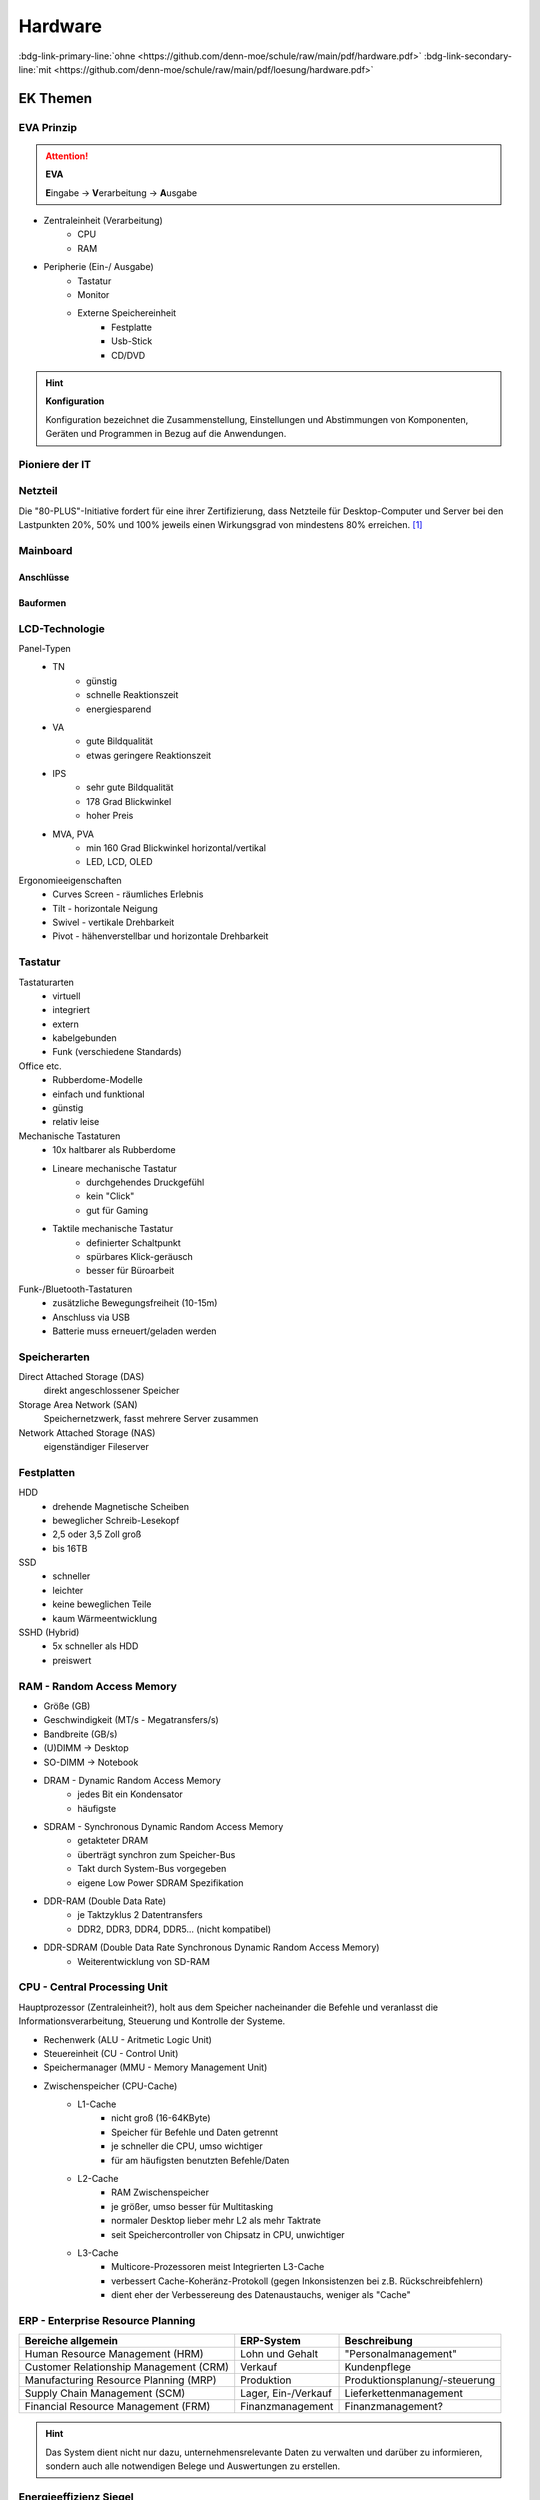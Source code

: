 
========
Hardware
========
:bdg-link-primary-line:`ohne <https://github.com/denn-moe/schule/raw/main/pdf/hardware.pdf>`
:bdg-link-secondary-line:`mit <https://github.com/denn-moe/schule/raw/main/pdf/loesung/hardware.pdf>`


.. raw:: latex

    \clearpage

EK Themen
=========

EVA Prinzip
-----------

.. attention::
    **EVA**
   
    **E**\ ingabe -> **V**\ erarbeitung -> **A**\ usgabe

* Zentraleinheit (Verarbeitung)
    * CPU
    * RAM
* Peripherie (Ein-/ Ausgabe)
    * Tastatur
    * Monitor
    * Externe Speichereinheit
        * Festplatte
        * Usb-Stick
        * CD/DVD

.. hint::
    **Konfiguration** 

    Konfiguration bezeichnet die Zusammenstellung, Einstellungen und Abstimmungen von
    Komponenten, Geräten und Programmen in Bezug auf die Anwendungen.


Pioniere der IT
---------------

.. grid:: 2 

    .. grid-item::

        Deutschland
            * Dietmar Hopp (SAP)
            * Hasso Plattner (SAP, Mäzen)
            * Marco Börries (Open-Office)

    .. grid-item::

        und die Welt
            * Bill Gates (Microsoft)
            * Jeff Bezos (Amazon)
            * Larry Page (Google) 


Netzteil
--------


Die "80-PLUS"-Initiative fordert für eine ihrer Zertifizierung,
dass Netzteile für Desktop-Computer und Server bei den Lastpunkten
20%, 50% und 100% jeweils einen Wirkungsgrad von mindestens 80% erreichen. [#f1]_

.. grid:: 2

    .. grid-item:: 

        * 80 PLUS
        * 80 PLUS Bronze
        * 80 PLUS Silver

    .. grid-item::
    
        * 80 PLUS Gold
        * 80 PLUS Platinum
        * 80 PLUS Titanium


Mainboard
---------

.. grid:: 2 

    .. grid-item::

        Formfaktoren
            * ATX
            * micro ATX
            * Mini ATX
            * Flex ATX
            * Mini ITX

    .. grid-item::

        Komponenten
            * Mainboard
            * CPU 
            * RAM 
            * Festplatte 
            * GPU (Graphics Processing Unit)
            * PSU/Netzteil (Power Supply Unit)

Anschlüsse
~~~~~~~~~~



.. grid:: 2

    .. grid-item:: 

        intern
            * Sockel (Prozessor)
            * RAM-Steckplätze
            * PCI-/PCIe-Steckplätze
            * SATA (Festplatten)
            * M.2-Port (SSD)

    .. grid-item::

        extern
            * USB 
            * Firewire
            * Thunderbolt
            * PS2 (veraltet Tastatur/Maus)
            * Audio (Klinkenanschlüsse)
            * RJ45 (Netzwerk)
            * Monitor
                VGA, DVI, HDMI, Display Port




Bauformen
~~~~~~~~~

.. grid:: 2 

    .. grid-item::

        Serververnetzung möglich
            * Mini-PC 
            * Desktop-PC, Mini-Tower
            * Tower-PC (big, midi)
            * All-in-one-PC 
            * Notebook 
            * Tablet-PC, Convertible

    .. grid-item::

        Serververnetzung notwendig 
            * Thin-Client
            * Zero-Client 

        Kommunikationsnetz notwendig/sinnvoll
            * Smart Tablet
            * Smartphone
            * Smart Devices


LCD-Technologie
---------------

Panel-Typen
    * TN 
        * günstig
        * schnelle Reaktionszeit
        * energiesparend 
    * VA 
        * gute Bildqualität 
        * etwas geringere Reaktionszeit
    * IPS
        * sehr gute Bildqualität 
        * 178 Grad Blickwinkel
        * hoher Preis 
    * MVA, PVA
        * min 160 Grad Blickwinkel horizontal/vertikal
        * LED, LCD, OLED

Ergonomieeigenschaften
    * Curves Screen - räumliches Erlebnis
    * Tilt - horizontale Neigung
    * Swivel - vertikale Drehbarkeit
    * Pivot - hähenverstellbar und horizontale Drehbarkeit 

Tastatur
--------

Tastaturarten
    * virtuell
    * integriert 
    * extern
    * kabelgebunden
    * Funk (verschiedene Standards)

Office etc.
    * Rubberdome-Modelle
    * einfach und funktional
    * günstig 
    * relativ leise

Mechanische Tastaturen
    * 10x haltbarer als Rubberdome 
    * Lineare mechanische Tastatur
        * durchgehendes Druckgefühl
        * kein "Click"
        * gut für Gaming
    * Taktile mechanische Tastatur
        * definierter Schaltpunkt
        * spürbares Klick-geräusch
        * besser für Büroarbeit

Funk-/Bluetooth-Tastaturen
    * zusätzliche Bewegungsfreiheit (10-15m)
    * Anschluss via USB
    * Batterie muss erneuert/geladen werden

Speicherarten
-------------

Direct Attached Storage (DAS)
    direkt angeschlossener Speicher

Storage Area Network (SAN)
    Speichernetzwerk, fasst mehrere Server zusammen

Network Attached Storage (NAS)
    eigenständiger Fileserver

Festplatten
-----------

HDD
    * drehende Magnetische Scheiben
    * beweglicher Schreib-Lesekopf
    * 2,5 oder 3,5 Zoll groß
    * bis 16TB 
SSD
    * schneller 
    * leichter
    * keine beweglichen Teile
    * kaum Wärmeentwicklung
SSHD (Hybrid)
    * 5x schneller als HDD
    * preiswert
    




RAM - Random Access Memory
--------------------------

* Größe (GB)
* Geschwindigkeit (MT/s - Megatransfers/s)
* Bandbreite (GB/s) 
* (U)DIMM -> Desktop
* SO-DIMM -> Notebook
* DRAM - Dynamic Random Access Memory
    * jedes Bit ein Kondensator
    * häufigste 
* SDRAM - Synchronous Dynamic Random Access Memory
    * getakteter DRAM
    * überträgt synchron zum Speicher-Bus
    * Takt durch System-Bus vorgegeben
    * eigene Low Power SDRAM Spezifikation
* DDR-RAM (Double Data Rate)
    * je Taktzyklus 2 Datentransfers
    * DDR2, DDR3, DDR4, DDR5... (nicht kompatibel)
* DDR-SDRAM (Double Data Rate Synchronous Dynamic Random Access Memory)
    * Weiterentwicklung von SD-RAM




CPU - Central Processing Unit
-----------------------------

Hauptprozessor (Zentraleinheit?), holt aus dem Speicher nacheinander die Befehle und veranlasst die Informationsverarbeitung, Steuerung und Kontrolle der Systeme.

* Rechenwerk (ALU - Aritmetic Logic Unit)
* Steuereinheit (CU - Control Unit)
* Speichermanager (MMU - Memory Management Unit)
* Zwischenspeicher (CPU-Cache)
    * L1-Cache
        * nicht groß (16-64KByte)
        * Speicher für Befehle und Daten getrennt
        * je schneller die CPU, umso wichtiger
        * für am häufigsten benutzten Befehle/Daten
    * L2-Cache
        * RAM Zwischenspeicher
        * je größer, umso besser für Multitasking
        * normaler Desktop lieber mehr L2 als mehr Taktrate
        * seit Speichercontroller von Chipsatz in CPU, unwichtiger
    * L3-Cache 
        * Multicore-Prozessoren meist Integrierten L3-Cache
        * verbessert Cache-Koheränz-Protokoll (gegen Inkonsistenzen bei z.B. Rückschreibfehlern)
        * dient eher der Verbessereung des Datenaustauchs, weniger als "Cache" 



ERP - Enterprise Resource Planning
----------------------------------

+----------------------------------------+---------------------+-------------------------------+
| Bereiche allgemein                     | ERP-System          | Beschreibung                  |
+========================================+=====================+===============================+
| Human Resource Management (HRM)        | Lohn und Gehalt     | "Personalmanagement"          |
+----------------------------------------+---------------------+-------------------------------+
| Customer Relationship Management (CRM) | Verkauf             | Kundenpflege                  |
+----------------------------------------+---------------------+-------------------------------+
| Manufacturing Resource Planning (MRP)  | Produktion          | Produktionsplanung/-steuerung |
+----------------------------------------+---------------------+-------------------------------+
| Supply Chain Management (SCM)          | Lager, Ein-/Verkauf | Lieferkettenmanagement        |
+----------------------------------------+---------------------+-------------------------------+
| Financial Resource Management (FRM)    | Finanzmanagement    | Finanzmanagement?             |
+----------------------------------------+---------------------+-------------------------------+



.. hint::
    
    Das System dient nicht nur dazu, unternehmensrelevante Daten 
    zu verwalten und darüber zu informieren,
    sondern auch alle notwendigen Belege und Auswertungen zu erstellen.


Energieeffizienz Siegel
-----------------------

+---------------+--------------------------------+----------------------------------------------+
||energystar|   | Energy Star                    | * aus Amerika, in Europa übernommen          |
|               |                                | * keine externe Prüfung                      |
|               |                                | * Energiesparfunktionen                      |
+---------------+--------------------------------+----------------------------------------------+
||tuv|          | TüV                            | * unabhängiges Prüfinstitut                  |
|               |                                | * Einhaltung ökologischer Standards im Büro  |
|               |                                | * z.B. Schadstoffe, Energieverbrauch         |
+---------------+--------------------------------+----------------------------------------------+
||ecolabel|     | europäisches Umweltzeichen     | * von Europäischen Kommision initiiert       |
|               |                                | * zertifiziert Produkte & Dienstleistungen   |
|               |                                | * für geringe Umwelt-/Gesundheitsbelastungen |
+---------------+--------------------------------+----------------------------------------------+
||tco|          | TCO certified                  | * Qualität von Produkten im Büro             |
|               |                                | * z.B. Monitore, Notebooks, Server           |
|               |                                | * Kontrolle stichprobenartig                 |
+---------------+--------------------------------+----------------------------------------------+
||energieklasse|| Energieverbrauchskennzeichnung | * Europäischer Wirtschaftsraum               |
|               |                                | * ermöglicht Vergleiche                      |
|               |                                | * 03/21 erneuert, EPREL Produktdatenbank     |
+---------------+--------------------------------+----------------------------------------------+
||blauerengel|  | Blauer Engel                   | * an effiziente Geräte                       |
|               |                                | * z.B. Notebook, Computer, Monitor           |
|               |                                | * renomiert im Bereich Green-IT              |
+---------------+--------------------------------+----------------------------------------------+




Aufgaben
========

.. dropdown:: Vorteile JBOD gegenüber RAID 0

    .. only:: loesung

        * kein RAID-Controller erforderlich
        * volle Speicherausnutzung bei unterschiedlichen Plattengrößen
        * relativ einfach erweiterbar

.. dropdown:: Vorteile SAN gegenüber NAS

    .. only:: loesung

        * erhöhte Performance
        * gut geeignet für häufige Zugriffe 
        * Verwaltung kann remote erfolgen

.. dropdown:: Vorteile eines RAID-Systems

    .. only:: loesung

        * Erhöht die Ausfallsicherheit
        * Performancegewinn
        * Aufbau großer logischer Laufwerke



.. dropdown:: Unterschied Software-/Hardware-RAID

    .. only:: loesung

        * Softwarelösung als Teil des Betriebssystems
        * RAID-Controller als zusätzliche Hardware



.. dropdown:: Festplatten-Anschlüsse

    .. only:: loesung

        * SCSI
        * iSCSI
        * IDE
        * SATA


.. dropdown:: Wie viel Fesplatten minimal bei RAID-6 + 1 Hot-Spare

    .. only:: loesung

        4 Festplatten 


.. dropdown:: Wie viel Festplatten können bei RAID 6 ausfallen

    .. only:: loesung

        * 2 


.. dropdown:: Vorteile einer Hot-Spare-Festplatte 

    .. only:: loesung

        Austausch der defekten Platte ohne Unterbrechung


.. dropdown:: Kriterien für Tausch einer Fesplatten im RAID-System 

    .. only:: loesung

        * Kapazität größer oder gleich
        * gleiche Schnittstelle



.. dropdown:: Eigenschaften eines Servers

    .. only:: loesung

        * hohe Performance 
        * hohe Zuverlässigkeit
        * hohe Verfügbarkeit


.. dropdown:: Ports von FTP 

    .. only:: loesung

            * 20 - Datenaustausch
            * 21 - Kommandokanal


.. dropdown:: Aufgabe von Portnummern im Netzwerk

    .. only:: loesung

        da PC's nur eine IP haben, wird über Ports auf Dienste zugegriffen


.. dropdown:: Wofür steht eSATA

    .. only:: loesung

        external Serial Advanced Technology Attachment

.. dropdown:: Verwendung von eSATA

    .. only:: loesung

        SATA für mobile Geräte

.. dropdown:: Festplatte wird nicht erkannt, Ursache?

    .. only:: loesung

        * Stromversorgung nicht richtig angeschlossen
        * SATA-Kabel nicht richtig gesteckt
        * Festplatte defekt 
        * BIOS/UEFI Einstellungen falsch

.. dropdown:: Wofür steht HDCP
    :animate: fade-in-slide-down

    .. only:: loesung

        Verschlüsselung bei HDMI und DVI, überträgt Daten kopiergeschützt
    

..
    BIOS
    CLK
    Betriebssystem
    VMM
    Apps
    EPROM
    Chipsatz


.. [#f1] https://de.wikipedia.org/wiki/80_PLUS

.. |energystar| image:: http://homeenergyrx.com/wp-content/uploads/2014/06/469px-Energy_Star_logo.svg_.png
.. |tuv| image:: https://www.luebbering-umwelttechnik.de/wordpress/wp-content/uploads/2017/05/logo-tuev-rheinland-500x500.png
.. |ecolabel| image:: https://mauvilac.com/wp-content/uploads/2019/09/Ecolabel-logo-600x600.png 
.. |tco| image:: https://www.yaacool-bio.de/uploads/tx_zimt/article_pics/TCOCertified_logo.jpg
.. |energieklasse| image:: http://www.energiesparende-geraete.de/wp-content/uploads/2011/12/energieeffizienzklassen-300x300.jpg
.. |blauerengel| image:: https://aussiedlerbote.de/wp-content/uploads/2018/10/Der-blaue-Engel.jpg
